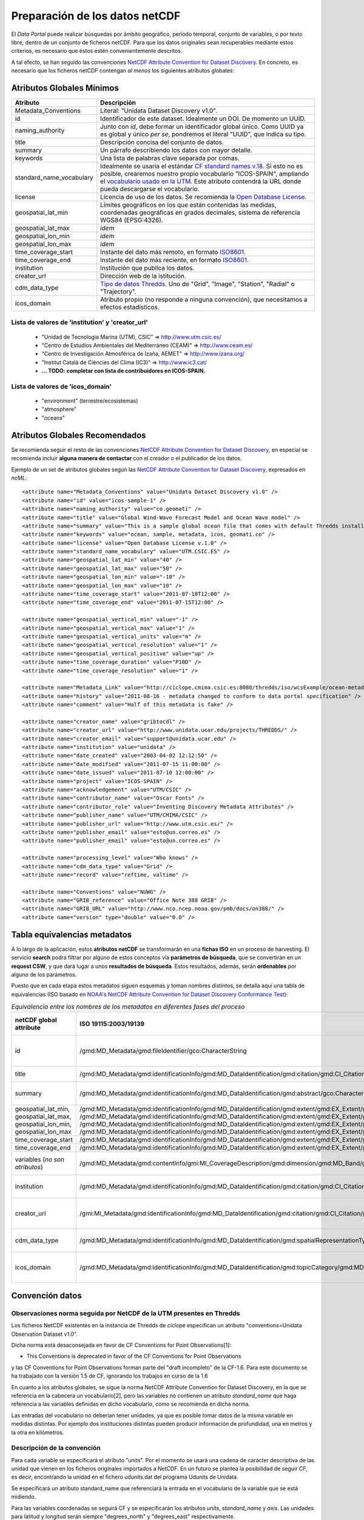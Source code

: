 ﻿.. |Discovery| replace:: NetCDF Attribute Convention for Dataset Discovery
.. |Crosswalk| replace:: NOAA's NetCDF Attribute Convention for Dataset Discovery Conformance Test
.. |ODbL| replace:: Open Database License
.. |CF_vocab| replace:: CF standard names v.18
.. |UTM_vocab| replace:: vocabulario usado en la UTM
.. |cdm| replace:: Tipo de datos Thredds

.. _Discovery: http://www.unidata.ucar.edu/software/netcdf-java/formats/DataDiscoveryAttConvention.html
.. _Crosswalk: https://geo-ide.noaa.gov/wiki/index.php?title=NetCDF_Attribute_Convention_for_Dataset_Discovery_Conformance_Test
.. _ODbL: http://opendatacommons.org/licenses/odbl/
.. _ISO8601: http://es.wikipedia.org/wiki/ISO_8601
.. _CF_vocab: http://cf-pcmdi.llnl.gov/documents/cf-standard-names/standard-name-table/18/cf-standard-name-table.html
.. _UTM_vocab: http://ciclope.cmima.csic.es:8080/dataportal/xml/vocabulario.xml
.. _cdm: http://www.unidata.ucar.edu/software/netcdf-java/formats/DataDiscoveryAttConvention.html#cdm_data_type_Attribute


Preparación de los datos netCDF
===============================

El *Data Portal* puede realizar búsquedas por ámbito geográfico, período temporal, conjunto de variables, o por texto libre, dentro de un conjunto de ficheros netCDF. Para que los datos originales sean recuperables mediante estos criterios, es necesario que éstos estén convenientemente descritos.

A tal efecto, se han seguido las convenciones |Discovery|_. En concreto, es necesario que los ficheros netCDF contengan *al menos* los siguientes atributos globales:


Atributos Globales Mínimos
--------------------------

========================  =========================================================
Atributo                  Descripción
========================  =========================================================
Metadata_Conventions      Literal: "Unidata Dataset Discovery v1.0".
id                        Identificador de este dataset. Idealmente un DOI.
                          De momento un UUID.
naming_authority          Junto con *id*, debe formar un identificador
                          global único. Como UUID ya es global y único *per se*,
                          pondremos el literal "UUID", que indica su tipo.
title                     Descripción concisa del conjunto de datos.
summary                   Un párrafo describiendo los datos con mayor
                          detalle.
keywords                  Una lista de palabras clave separada por comas.
standard_name_vocabulary  Idealmente se usaría el estándar |CF_vocab|_.
                          Si esto no es posible, crearemos nuestro propio
                          vocabulario "ICOS-SPAIN", ampliando el |UTM_vocab|_.
                          Este atributo contendrá la URL donde pueda descargarse
                          el vocabulario.
license                   Licencia de uso de los datos. Se recomienda la |ODbL|_.
geospatial_lat_min        Límites geográficos en los que están contenidas
                          las medidas, coordenadas geográficas en grados
                          decimales, sistema de referencia WGS84 (EPSG:4326).
geospatial_lat_max        *idem*
geospatial_lon_min        *idem* 
geospatial_lon_max        *idem*
time_coverage_start       Instante del dato más remoto, en formato ISO8601_.
time_coverage_end         Instante del dato más reciente, en formato ISO8601_.
institution               Institución que publica los datos.
creator_url               Dirección web de la istitución.
cdm_data_type             |cdm|_. Uno de "Grid", "Image", "Station", "Radial"
                          o "Trajectory".
icos_domain               Atributo propio (no responde a ninguna convención),
                          que necesitamos a efectos estadísticos.
========================  =========================================================


Lista de valores de 'institution' y 'creator_url'
^^^^^^^^^^^^^^^^^^^^^^^^^^^^^^^^^^^^^^^^^^^^^^^^^

  * "Unidad de Tecnología Marina (UTM), CSIC" => http://www.utm.csic.es/
  * "Centro de Estudios Ambientales del Mediterráneo (CEAM)" => http://www.ceam.es/
  * "Centro de Investigación Atmosférica de Izaña, AEMET" => http://www.izana.org/
  * "Institut Català de Ciències del Clima (IC3)" => http://www.ic3.cat/
  * **... TODO: completar con lista de contribuidores en ICOS-SPAIN.**

  
Lista de valores de 'icos_domain'
^^^^^^^^^^^^^^^^^^^^^^^^^^^^^^^^^
  * "environment" (terrestre/ecosistemas)
  * "atmosphere"
  * "oceans"
  

Atributos Globales Recomendados
-------------------------------

Se recomienda seguir el resto de las convenciones |Discovery|_, en especial se recomienda
incluir **alguna manera de contactar** con el creador o el publicador de los datos.

Ejemplo de un set de atributos globales según las |Discovery|_, expresados en *ncML*::

  <attribute name="Metadata_Conventions" value="Unidata Dataset Discovery v1.0" />
  <attribute name="id" value="icos-sample-1" />
  <attribute name="naming_authority" value="co.geomati" />
  <attribute name="title" value="Global Wind-Wave Forecast Model and Ocean Wave model" />
  <attribute name="summary" value="This is a sample global ocean file that comes with default Thredds installation. Its global attributes have been modified to conform with Dataset Discovery convention" />
  <attribute name="keywords" value="ocean, sample, metadata, icos, geomati.co" />
  <attribute name="license" value="Open Database License v.1.0" />
  <attribute name="standard_name_vocabulary" value="UTM.CSIC.ES" />
  <attribute name="geospatial_lat_min" value="40" />
  <attribute name="geospatial_lat_max" value="50" />
  <attribute name="geospatial_lon_min" value="-10" />
  <attribute name="geospatial_lon_max" value="10" />
  <attribute name="time_coverage_start" value="2011-07-10T12:00" />
  <attribute name="time_coverage_end" value="2011-07-15T12:00" />
  
  <attribute name="geospatial_vertical_min" value="-1" />
  <attribute name="geospatial_vertical_max" value="1" />
  <attribute name="geospatial_vertical_units" value="m" />
  <attribute name="geospatial_vertical_resolution" value="1" />
  <attribute name="geospatial_vertical_positive" value="up" />
  <attribute name="time_coverage_duration" value="P10D" />
  <attribute name="time_coverage_resolution" value="1" />

  <attribute name="Metadata_Link" value="http://ciclope.cmima.csic.es:8080/thredds/iso/wcsExample/ocean-metadata-sample.nc" />
  <attribute name="history" value="2011-08-16 - metadata changed to conform to data portal specification" />
  <attribute name="comment" value="Half of this metadata is fake" />

  <attribute name="creator_name" value="gribtocdl" />
  <attribute name="creator_url" value="http://www.unidata.ucar.edu/projects/THREDDS/" />
  <attribute name="creator_email" value="support@unidata.ucar.edu" />
  <attribute name="institution" value="unidata" />
  <attribute name="date_created" value="2003-04-02 12:12:50" />
  <attribute name="date_modified" value="2011-07-15 11:00:00" />
  <attribute name="date_issued" value="2011-07-10 12:00:00" />
  <attribute name="project" value="ICOS-SPAIN" />
  <attribute name="acknowledgement" value="UTM/CSIC" />
  <attribute name="contributor_name" value="Oscar Fonts" />
  <attribute name="contributor_role" value="Inventing Discovery Metadata Attributes" />
  <attribute name="publisher_name" value="UTM/CMIMA/CSIC" />
  <attribute name="publisher_url" value="http://www.utm.csic.es/" />
  <attribute name="publisher_email" value="esto@un.correo.es" />
  <attribute name="publisher_email" value="esto@un.correo.es" />

  <attribute name="processing_level" value="Who knows" />
  <attribute name="cdm_data_type" value="Grid" />
  <attribute name="record" value="reftime, valtime" />
  
  <attribute name="Conventions" value="NUWG" />
  <attribute name="GRIB_reference" value="Office Note 388 GRIB" />
  <attribute name="GRIB_URL" value="http://www.nco.ncep.noaa.gov/pmb/docs/on388/" />
  <attribute name="version" type="double" value="0.0" />

  
Tabla equivalencias metadatos
-----------------------------

A lo largo de la aplicación, estos **atributos netCDF** se transformarán en una **fichas ISO** en un proceso de harvesting. El servicio **search** podrá filtrar por alguno de estos conceptos vía **parámetros de búsqueda**, que se convertirán en un **request CSW**, y que dará lugar a unos **resultados de búsqueda**. Estos resultados, además, serán **ordenables** por alguno de los parámetros.

Puesto que en cada etapa estos metadatos siguen esquemas y toman nombres distintos, se detalla aquí una tabla de equivalencias (ISO basado en |Crosswalk|_):

.. list-table:: *Equivalencia entre los nombres de los metadatos en diferentes fases del proceso*
   :header-rows: 1
   
   * - netCDF global attribute
     - ISO 19115:2003/19139
     - Search request param
     - CSW Filter
     - Search order-by param
     - Search result field
   * - id
     - /gmd:MD_Metadata/gmd:fileIdentifier/gco:CharacterString
     - -- (no se busca por id, de momento)
     - Operación *getRecordById*.
     - id
     - id
   * - title
     - /gmd:MD_Metadata/gmd:identificationInfo/gmd:MD_DataIdentification/gmd:citation/gmd:CI_Citation/gmd:title/gco:CharacterString
     - text (texto libre)
     - any
     - title
     - title
   * - summary
     - /gmd:MD_Metadata/gmd:identificationInfo/gmd:MD_DataIdentification/gmd:abstract/gco:CharacterString
     - text (texto libre)
     - any
     - -- (no se ordena por resumen)
     - summary
   * - geospatial_lat_min, geospatial_lat_max, geospatial_lon_min, geospatial_lon_max
     - /gmd:MD_Metadata/gmd:identificationInfo/gmd:MD_DataIdentification/gmd:extent/gmd:EX_Extent/gmd:geographicElement/gmd:EX_GeographicBoundingBox/gmd:westBoundLongitude/gco:Decimal
       /gmd:MD_Metadata/gmd:identificationInfo/gmd:MD_DataIdentification/gmd:extent/gmd:EX_Extent/gmd:geographicElement/gmd:EX_GeographicBoundingBox/gmd:eastBoundLongitude/gco:Decimal
       /gmd:MD_Metadata/gmd:identificationInfo/gmd:MD_DataIdentification/gmd:extent/gmd:EX_Extent/gmd:geographicElement/gmd:EX_GeographicBoundingBox/gmd:southBoundLongitude/gco:Decimal
       /gmd:MD_Metadata/gmd:identificationInfo/gmd:MD_DataIdentification/gmd:extent/gmd:EX_Extent/gmd:geographicElement/gmd:EX_GeographicBoundingBox/gmd:northBoundLongitude/gco:Decimal
     - bboxes (múltiples)
     - OGC BBOX filter
     - -- (no se ordena por bbox)
     - geo_extent (WKT)
   * - time_coverage_start
     - /gmd:MD_Metadata/gmd:identificationInfo/gmd:MD_DataIdentification/gmd:extent/gmd:EX_Extent/gmd:temporalElement/gmd:EX_TemporalExtent/gmd:extent/gml:TimePeriod/gml:beginPosition
     - start_date
     - TempExtent_begin
     - start_time
     - start_time
   * - time_coverage_end
     - /gmd:MD_Metadata/gmd:identificationInfo/gmd:MD_DataIdentification/gmd:extent/gmd:EX_Extent/gmd:temporalElement/gmd:EX_TemporalExtent/gmd:extent/gml:TimePeriod/gml:endPosition
     - end_date
     - TempExtent_end
     - end_time
     - end_time
   * - variables (*no son atributos*)
     - /gmd:MD_Metadata/gmd:contentInfo/gmi:MI_CoverageDescription/gmd:dimension/gmd:MD_Band/gmd:sequenceIdentifier/gco:MemberName/gco:aName/gco:CharacterString
     - variables (multiselect)
     - ContentInfo
     - -- (no se ordena por variables)
     - variables
   * - institution
     - 	/gmd:MD_Metadata/gmd:identificationInfo/gmd:MD_DataIdentification/gmd:citation/gmd:CI_Citation/gmd:citedResponsibleParty/gmd:CI_ResponsibleParty/gmd:organisationName/gco:CharacterString
     - -- (no se busca por institucion)
     - -- (no se filtra por institucion)
     - -- (no se ordena por institucion)
     - institution
   * - creator_url
     - /gmi:MI_Metadata/gmd:identificationInfo/gmd:MD_DataIdentification/gmd:citation/gmd:CI_Citation/gmd:citedResponsibleParty/gmd:CI_ResponsibleParty/gmd:contactInfo/gmd:CI_Contact/gmd:onlineResource/gmd:CI_OnlineResource/gmd:linkage/gmd:URL
     - -- (no se busca por URL de institución)
     - -- (no se filtra por URL de institución)
     - -- (no se ordena por URL de institución)
     - creator_url
   * - cdm_data_type
     - /gmd:MD_Metadata/gmd:identificationInfo/gmd:MD_DataIdentification/gmd:spatialRepresentationType/gmd:MD_SpatialRepresentationTypeCode *May need some extensions to this codelist. Current values: vector, grid, textTable, tin, stereoModel, video.*
     - -- (no se busca por tipo)
     - -- (no se filtra por tipo)
     - -- (no se ordena por tipo)
     - data_type
   * - icos_domain
     - /gmd:MD_Metadata/gmd:identificationInfo/gmd:MD_DataIdentification/gmd:topicCategory/gmd:MD_TopicCategoryCode
     - -- (no se busca por área temática)
     - -- (no se filtra por área temática)
     - -- (no se ordena por área temática)
     - icos_domain
     
Convención datos
----------------

Observaciones norma seguida por NetCDF de la UTM presentes en Thredds
^^^^^^^^^^^^^^^^^^^^^^^^^^^^^^^^^^^^^^^^^^^^^^^^^^^^^^^^^^^^^^^^^^^^^^^^^^^^

Los ficheros NetCDF existentes en la instancia de Thredds de cíclope especifican un atributo "conventions=Unidata Observation Dataset v1.0".

Dicha norma está desaconsejada en favor de CF Conventions for Point Observations[1]:

* This Conventions is deprecated in favor of the CF Conventions for Point Observations 

y las CF Conventions for Point Observations forman parte del "draft incompleto" de la CF-1.6. 
Para este documento se ha trabajado con la versión 1.5 de CF, ignorando los trabajos en curso de la 1.6

En cuanto a los atributos globales, se sigue la norma NetCDF Attribute Convention for Dataset
Discovery, en la que se referencia en la cabecera un vocabulario[2], pero las variables no 
contienen un atributo *standard_name* que haga referencia a las variables definidas en dicho 
vocabulario, como se recomienda en dicha norma.

Las entradas del vocabulario no deberían tener unidades, ya que es posible tomar datos de la 
misma variable en medidas distintas. Por ejemplo dos instituciones distintas pueden producir 
información de profundidad, una en metros y la otra en kilómetros.

Descripción de la convención
^^^^^^^^^^^^^^^^^^^^^^^^^^^^^^^^^^^^^^^^^^^^


Para cada variable se especificará el atributo "units". Por el momento se usará una cadena de carácter 
descriptiva de las unidad que vienen en los ficheros originales importados a NetCDF. En un futuro
se plantea la posibilidad de seguir CF, es decir, encontrando la unidad en el fichero udunits.dat del programa
Udunits de Unidata. 

Se especificará un atributo standard_name que referenciará la entrada en el vocabulario de la variable que se está midiendo. 

Para las variables coordenadas se seguirá CF y se especificarán los atributos *units*, *standard_name* y *axis*. Las unidades para
latitud y longitud serán siempre "degrees_north" y "degrees_east" respectivamente.

Para las coordenadas verticales se especificará en caso necesario un atributo *positive* con la dirección
creciente de la dimensión. Aunque estén desaconsejadas, en caso de que las coordenadas verticales no sean
dimensionales (nivel, capa, etc.) estas serán utilizadas. La alternativa es especificar mediante atributos
una fórmula para convertir el nivel a atmósferas, lo cual complica en exceso la carga de los datos de los
distintos proveedores.

Para la coordenada tiempo se seguirá también CF.

Para la obtención de las coordenadas de una variable se sigue la convención CF para trayectorias,
datos puntuales y mallas (ver resumen de CF más abajo), aunque en principio se intuye que sólo va a
haber datos puntuales y trayectorias. 

Se considera la utilización de un único sistema de referencia, por simplicidad. El sistema común 
será el WGS84 y no se incluirá información sobre el CRS dentro del fichero.

Cambios con respecto a la convención (implícita) de la fase 1
---------------------------------------------------------------

- Eliminación de las unidades en el vocabulario. 
- Se usaría un UUID como "id" (fácil de generar en java, a falta de DOIs).
- Especificación del atributo global naming_autority.
- Especificación del atributo global standard_name_vocabulary
- Especificación del atributo global "icos_domain" con los valores mencionados más arriba.
- Especificación del atributo "cdm_data_type" con uno de los |cdm|_.
- Codificación de las trayectorias, mallas, etc. como se especifica en CF (ver :ref:`coordsys`), incluyendo el atributo "axis" y un "standard_name" que indique una variable existente en el vocabulario.
- Especificación del atributo global "conventions = CF-1.5".
- Especificación del atributo global "Metadata_Conventions=Unidata Dataset Discovery v1.0".
- Especificación del atributo global "institution" y "creator_url".
- Especificación de los "atributos globales mínimos" (sobre todo bbox y time range) según: https://github.com/michogar/dataportal/blob/master/doc/data.rst
- Opcionalmente, especificación del resto de atributos globales recomendados en las discovery conventions: http://www.unidata.ucar.edu/software/netcdf-java/formats/DataDiscoveryAttConvention.html

Climate & Forecast
------------------

Es una convención que define ciertas normas y recomendaciones para los contenidos de los ficheros netcdf.

Las definiciones que más nos pueden interesar son las relativas a la organización de las variables que contienen las coordenadas y su relación con las variables que contienen los datos que han sido medidos, de manera que para una variable de interés concreta, sea posible saber qué variables contienen las coordenadas (lat, lon, vertical y tiempo) dónde y cuándo se midió cada valor, tanto si las mediciones representan una malla, datos puntuales, trayectorias, etc.

A continuación se describe su versión 1.5.

Descripción de los contenidos
^^^^^^^^^^^^^^^^^^^^^^^^^^^^^^^^^^^^^^^^^^^^

Descripción de los contenidos del fichero. En particular "institution" permite describir la organización que produjo los datos

Descripción de los datos
^^^^^^^^^^^^^^^^^^^^^^^^^^^^^^^^^^^^^^^^^^^^

Se requiere el atributo "units" para todas las variables dimensionales (creo que se refiere a aquellas que tienen unidad, las que no son porcentajes, ratios, etc.)

Los valores válidos son los aceptados por un paquete informático de Unidata llamado Udunits, que incorpora un fichero udunits.dat con la lista de los nombres de unidad soportados.

long_name es el nombre de la variable que se presenta a los usuarios

standard_name define una manera de identificar unívocamente la magnitud que se está representando. Consta de una referencia a la tabla de standard names seguida opcionalmente de algunos modificadores.

Descripción de las coordenadas
^^^^^^^^^^^^^^^^^^^^^^^^^^^^^^^^^^^^^^^^^^^^

Las variables que representan latitud y longitud deben llevar siempre el atributo "units". Se recomienda:

- Para latitud: degrees_north. Equivalente a degree_north, degree_N, degrees_N, degreeN y degreesN
- Para longitud: degrees_east. Equivalente a degree_east, degree_E, degrees_E, degreeE y degreesE

Opcionalmente, para indicar que una variable representa datos de latitud o longitud, es posible especificar 
un attributo (standard_name="latitude" | standard_name="longitude") o un atributo (axis="Y" | axis="X")

Descripción altura o profundidad
^^^^^^^^^^^^^^^^^^^^^^^^^^^^^^^^^^^^^^^^^^^^

Las variables que representan altura o profundidad deben llevar siempre el atributo "units".

Cuando las coordenadas son dimensionales, es posible indicar:

- Unidades de presión: bar, millibar, decibar, atmosphere (atm), pascal (Pa), hPa
- Unidades de longitud: meter, m, kilometer, km
- Otras

Si units no indica una unidad válida de presión, es necesario indicar el atributo "positive=(up|down)"

Opcionalmente, para indicar que una variable representa coordenadas verticales es posible especificar un attributo standard_name con un valor apropiado o un atributo (axis="Z")

En caso de coordenadas adimensionales, es posible, aunque desaconsejado, utilizar "level", "layer" o "sigma_level" como valor de "units". La forma recomendada por la convención CF es utilizar una serie de atributos que definen una fórmula que transforma un determinado valor de "level" a un valor dimensional. Estos atributos son "standard_name" para identificar la formula y "formula_terms" para especificar las entradas.

Descripción variables de tiempo
^^^^^^^^^^^^^^^^^^^^^^^^^^^^^^^^^^^^^^^^^^^^

Las variables que representan tiempo deben llevar siempre el atributo "units". Se especifica::

	units=[unidad temporal] since [fecha_inicio]

Por ejemplo::

	units=seconds since 1992-10-8 15:15:42.5 -6:00

La unidad temporal puede ser: day (d), hour (hr, h), minute (min) y second (sec, s)

Una variable temporal puede ser identificada con las unidades sólo, pero también es posible utilizar "standard_name" con un valor apropiado o (axis='Z').

.. _coordsys:

Sistemas de coordenadas
^^^^^^^^^^^^^^^^^^^^^^^

Las dimensiones de una variable espacio temporal son utilizadas para localizar los valores de la variable en el espacio y en el tiempo. Existen varias maneras de localizar dichos valores.

Latitud, longitud, vertical y tiempo independiente
.......................................................

Cada una de las dimensiones es identificada por una "coordinate variable" según se explica en el NetCDF User Guide.

Series temporales de datos estacionarios
.......................................................

La variable tiene, en lugar de dimensiones latitud y longitud, una dimensión que identifica la posición de la medida. Variables coordenada auxiliares dan la latitud y longitud para cada posición. En el siguiente ejemplo se puede ver como una de las dimensiones de "humidity" es "station" y que las variables lat y lon tienen como única dimensión "station". Es decir, existe un valor de lat/lon para cada valor de station::

	dimensions:
	 station = 10 ; // measurement locations
	 pressure = 11 ; // pressure levels
	 time = UNLIMITED ;
	variables:
	 float humidity(time,pressure,station) ;
	  humidity:long_name = "specific humidity" ;
	  humidity:coordinates = "lat lon" ;
	 double time(time) ;
	  time:long_name = "time of measurement" ;
	  time:units = "days since 1970-01-01 00:00:00" ;
	 float lon(station) ;
	  lon:long_name = "station longitude";
	  lon:units = "degrees_east";
	 float lat(station) ;
	  lat:long_name = "station latitude" ;
	  lat:units = "degrees_north" ;
	 float pressure(pressure) ;
	  pressure:long_name = "pressure" ;
	  pressure:units = "hPa" ;

Trayectorias
.......................................................

El mismo caso que el anterior pero la variable tiene una dimensión temporal y existen variables coordenada auxiliares que dan la latitud, longitud y coordenada vertical para cada valor de tiempo.
En el siguiente ejemplo está la variable coordenada "time" que es la dimensión de todas las variables coordenada auxiliares: lat, lon y z::

	dimensions:
	 time = 1000 ;
	variables:
	 float O3(time) ;
	  O3:long_name = "ozone concentration" ;
	  O3:units = "1e-9" ;
	  O3:coordinates = "lon lat z" ;
	 double time(time) ;
	  time:long_name = "time" ;
	  time:units = "days since 1970-01-01 00:00:00" ;
	 float lon(time) ;
	  lon:long_name = "longitude" ;
	  lon:units = "degrees_east" ;
	 float lat(time) ;
	  lat:long_name = "latitude" ;
	  lat:units = "degrees_north" ;
	 float z(time) ;
	  z:long_name = "height above mean sea level" ;
	  z:units = "km" ;
	  z:positive = "up" ;

